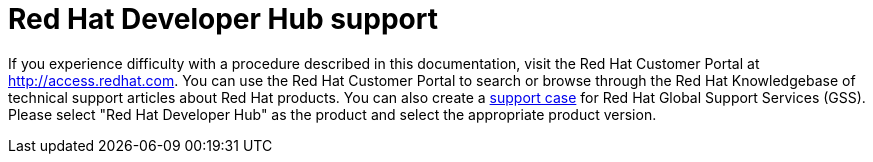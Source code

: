 [preface]
[id='snip-customer-support-info_{context}']
= Red Hat Developer Hub support

If you experience difficulty with a procedure described in this documentation, visit the Red Hat Customer Portal at http://access.redhat.com. You can use the Red Hat Customer Portal to search or browse through the Red Hat Knowledgebase of technical support articles about Red Hat products. You can also create a https://access.redhat.com/support/cases/#/case/new/get-support?caseCreate=true[support case] for Red Hat Global Support Services (GSS). Please select "Red Hat Developer Hub" as the product and select the appropriate product version.